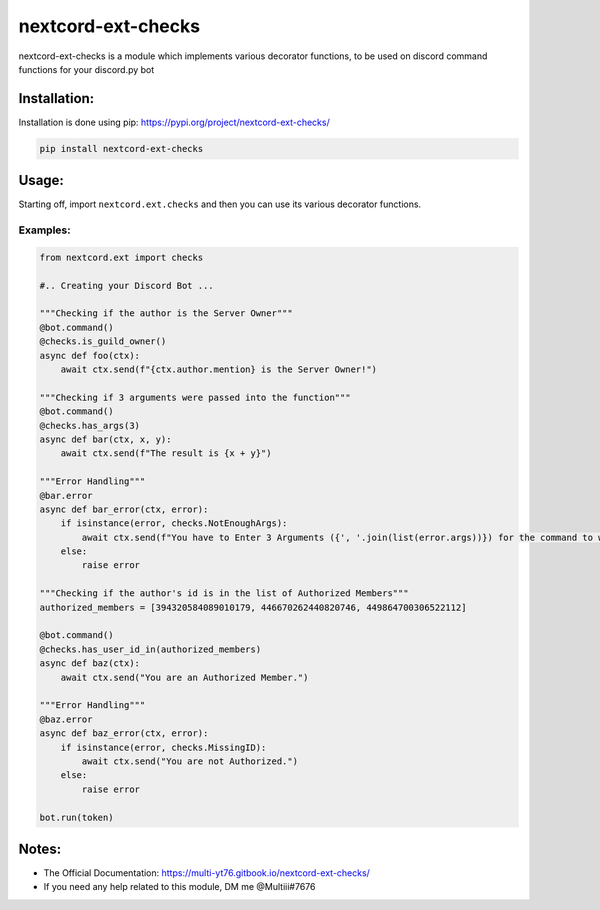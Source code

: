 nextcord-ext-checks
==================

nextcord-ext-checks is a module which implements various decorator
functions, to be used on discord command functions for your discord.py
bot

Installation:
-------------

Installation is done using pip: https://pypi.org/project/nextcord-ext-checks/

.. code:: py

    pip install nextcord-ext-checks

Usage:
------

Starting off, import ``nextcord.ext.checks`` and then you can use its
various decorator functions.

Examples:
~~~~~~~~~

.. code:: py

    from nextcord.ext import checks

    #.. Creating your Discord Bot ...

    """Checking if the author is the Server Owner"""
    @bot.command()
    @checks.is_guild_owner()
    async def foo(ctx):
        await ctx.send(f"{ctx.author.mention} is the Server Owner!")

    """Checking if 3 arguments were passed into the function"""
    @bot.command()
    @checks.has_args(3)
    async def bar(ctx, x, y):
        await ctx.send(f"The result is {x + y}")
        
    """Error Handling"""
    @bar.error
    async def bar_error(ctx, error):
        if isinstance(error, checks.NotEnoughArgs):
            await ctx.send(f"You have to Enter 3 Arguments ({', '.join(list(error.args))}) for the command to work")
        else:
            raise error
            
    """Checking if the author's id is in the list of Authorized Members"""
    authorized_members = [394320584089010179, 446670262440820746, 449864700306522112]

    @bot.command()
    @checks.has_user_id_in(authorized_members)
    async def baz(ctx):
        await ctx.send("You are an Authorized Member.")
        
    """Error Handling"""
    @baz.error
    async def baz_error(ctx, error):
        if isinstance(error, checks.MissingID):
            await ctx.send("You are not Authorized.")
        else:
            raise error
            
    bot.run(token)

Notes:
------

-  The Official Documentation: https://multi-yt76.gitbook.io/nextcord-ext-checks/
-  If you need any help related to this module, DM me @Multiii#7676
